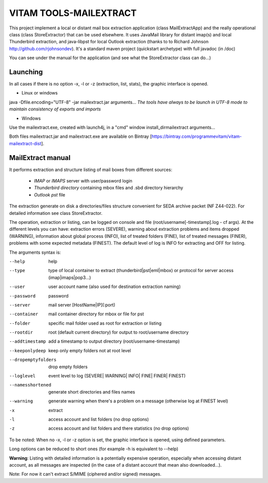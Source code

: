 VITAM TOOLS-MAILEXTRACT
=======================

This project implement a local or distant mail box extraction application (class MailExtractApp) and the really operational class (class StoreExtractor) that can be used elsewhere.
It uses JavaMail library for distant imap(s) and local Thunderbird extraction, and java-libpst for local Outlook extraction (thanks to  to Richard Johnson http://github.com/rjohnsondev).
It's a standard maven project (quickstart archetype) with full javadoc (in /doc)

You can see under the manual for the application (and see what the StoreExtractor class can do...)

Launching
---------

In all cases if there is no option -x, -l or -z (extraction, list, stats), the graphic interface is opened.

* Linux or windows

java -Dfile.encoding="UTF-8" -jar mailextract.jar arguments...
*The tools have always to be launch in UTF-8 mode to maintain consistency of exports and imports*

* Windows

Use the mailextract.exe, created with launch4j, in a "cmd" window install_dir\mailextract arguments...

Both files mailextract.jar and mailextract.exe are available on Bintray [https://bintray.com/programmevitam/vitam-mailextract-dist].

MailExtract manual
------------------

It performs extraction and structure listing of mail boxes from different sources:

  * *IMAP* or *IMAPS* server with user/password login
  * *Thunderbird directory* containing mbox files and .sbd directory hierarchy
  * *Outlook pst* file

The extraction generate on disk a directories/files structure convenient for SEDA archive packet (NF Z44-022). For detailed information see class StoreExtractor.

The operation, extraction or listing, can be logged on console and file (root/username[-timestamp].log - cf args). At the different levels you can have: extraction errors (SEVERE), warning about extraction problems and items dropped (WARNING), information about global process (INFO), list of treated folders (FINE), list of treated messages (FINER), problems with some expected metadata (FINEST).
The default level of log is INFO for extracting and OFF for listing.

The arguments syntax is:

--help              help
--type				type of local container to extract (thunderbird|pst|eml|mbox) or protocol for server access (imap|imaps|pop3...)
--user              user account name (also used for destination extraction naming)
--password          password
--server            mail server [HostName|IP](:port)
--container         mail container directory for mbox or file for pst
--folder            specific mail folder used as root for extraction or listing
--rootdir           root (default current directory) for output to root/username directory
--addtimestamp      add a timestamp to output directory (root/username-timestamp)
--keeponlydeep      keep only empty folders not at root level
--dropemptyfolders  drop empty folders
--loglevel          event level to log (SEVERE| WARNING| INFO| FINE| FINER| FINEST)
--namesshortened    generate short directories and files names
--warning           generate warning when there's a problem on a message (otherwise log at FINEST level)
-x					extract
-l                  access account and list folders (no drop options)
-z                  access account and list folders and there statistics (no drop options)

To be noted: When no -x, -l or -z option is set, the graphic interface is opened, using defined parameters.

Long options can be reduced to short ones (for example -h is equivalent to --help)

**Warning**: Listing with detailed information is a potentially expensive operation, especially when accessing distant account, as all messages are inspected (in the case of a distant account that mean also downloaded...).

Note: For now it can't extract S/MIME (ciphered and/or signed) messages.


